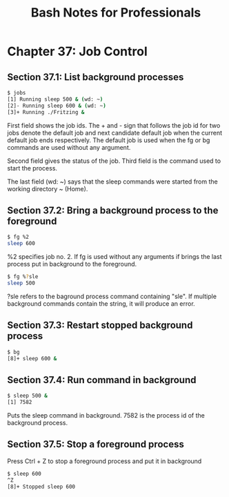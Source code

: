 #+STARTUP: showeverything
#+title: Bash Notes for Professionals

* Chapter 37: Job Control

** Section 37.1: List background processes

#+begin_src bash
  $ jobs
  [1] Running sleep 500 & (wd: ~)
  [2]- Running sleep 600 & (wd: ~)
  [3]+ Running ./Fritzing &
#+end_src

   First field shows the job ids. The + and - sign that follows the job id for
   two jobs denote the default job and next candidate default job when the
   current default job ends respectively. The default job is used when the fg or
   bg commands are used without any argument.

   Second field gives the status of the job. Third field is the command used to
   start the process.

   The last field (wd: ~) says that the sleep commands were started from the
   working directory ~ (Home).

** Section 37.2: Bring a background process to the foreground

#+begin_src bash
  $ fg %2
  sleep 600
#+end_src

   %2 specifies job no. 2. If fg is used without any arguments if brings the last
   process put in background to the foreground.

#+begin_src bash
  $ fg %?sle
  sleep 500
#+end_src

   ?sle refers to the baground process command containing "sle". If multiple
   background commands contain the string, it will produce an error.

** Section 37.3: Restart stopped background process

#+begin_src bash
  $ bg
  [8]+ sleep 600 &
#+end_src

** Section 37.4: Run command in background

#+begin_src bash
  $ sleep 500 &
  [1] 7582
#+end_src

   Puts the sleep command in background. 7582 is the process id of the
   background process.

** Section 37.5: Stop a foreground process

   Press Ctrl + Z to stop a foreground process and put it in background

#+begin_src bash
  $ sleep 600
  ^Z
  [8]+ Stopped sleep 600
#+end_src
